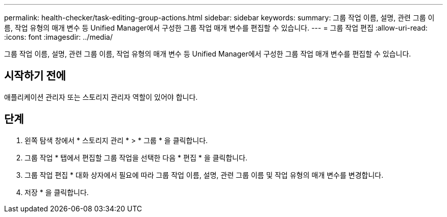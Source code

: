 ---
permalink: health-checker/task-editing-group-actions.html 
sidebar: sidebar 
keywords:  
summary: 그룹 작업 이름, 설명, 관련 그룹 이름, 작업 유형의 매개 변수 등 Unified Manager에서 구성한 그룹 작업 매개 변수를 편집할 수 있습니다. 
---
= 그룹 작업 편집
:allow-uri-read: 
:icons: font
:imagesdir: ../media/


[role="lead"]
그룹 작업 이름, 설명, 관련 그룹 이름, 작업 유형의 매개 변수 등 Unified Manager에서 구성한 그룹 작업 매개 변수를 편집할 수 있습니다.



== 시작하기 전에

애플리케이션 관리자 또는 스토리지 관리자 역할이 있어야 합니다.



== 단계

. 왼쪽 탐색 창에서 * 스토리지 관리 * > * 그룹 * 을 클릭합니다.
. 그룹 작업 * 탭에서 편집할 그룹 작업을 선택한 다음 * 편집 * 을 클릭합니다.
. 그룹 작업 편집 * 대화 상자에서 필요에 따라 그룹 작업 이름, 설명, 관련 그룹 이름 및 작업 유형의 매개 변수를 변경합니다.
. 저장 * 을 클릭합니다.

